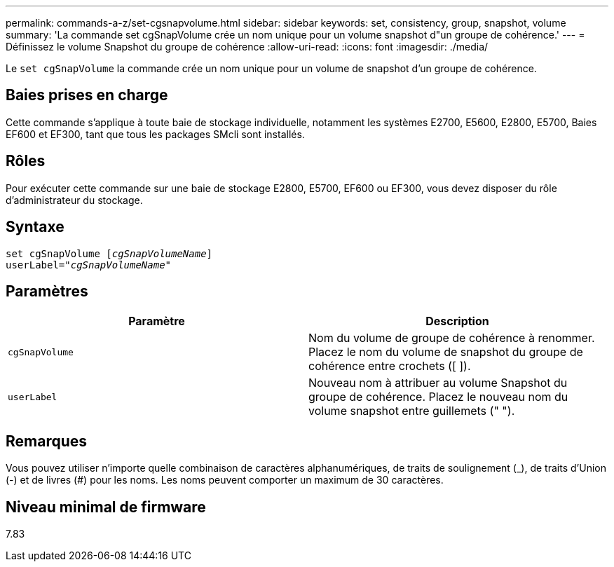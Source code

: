 ---
permalink: commands-a-z/set-cgsnapvolume.html 
sidebar: sidebar 
keywords: set, consistency, group, snapshot, volume 
summary: 'La commande set cgSnapVolume crée un nom unique pour un volume snapshot d"un groupe de cohérence.' 
---
= Définissez le volume Snapshot du groupe de cohérence
:allow-uri-read: 
:icons: font
:imagesdir: ./media/


[role="lead"]
Le `set cgSnapVolume` la commande crée un nom unique pour un volume de snapshot d'un groupe de cohérence.



== Baies prises en charge

Cette commande s'applique à toute baie de stockage individuelle, notamment les systèmes E2700, E5600, E2800, E5700, Baies EF600 et EF300, tant que tous les packages SMcli sont installés.



== Rôles

Pour exécuter cette commande sur une baie de stockage E2800, E5700, EF600 ou EF300, vous devez disposer du rôle d'administrateur du stockage.



== Syntaxe

[listing, subs="+macros"]
----
set cgSnapVolume pass:quotes[[_cgSnapVolumeName_]]
userLabel=pass:quotes["_cgSnapVolumeName_"]
----


== Paramètres

[cols="2*"]
|===
| Paramètre | Description 


 a| 
`cgSnapVolume`
 a| 
Nom du volume de groupe de cohérence à renommer. Placez le nom du volume de snapshot du groupe de cohérence entre crochets ([ ]).



 a| 
`userLabel`
 a| 
Nouveau nom à attribuer au volume Snapshot du groupe de cohérence. Placez le nouveau nom du volume snapshot entre guillemets (" ").

|===


== Remarques

Vous pouvez utiliser n'importe quelle combinaison de caractères alphanumériques, de traits de soulignement (_), de traits d'Union (-) et de livres (#) pour les noms. Les noms peuvent comporter un maximum de 30 caractères.



== Niveau minimal de firmware

7.83
